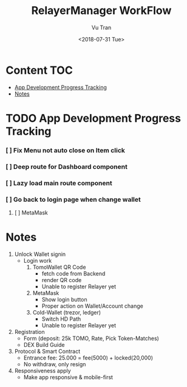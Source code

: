 #+OPTIONS: ^:nil
#+TITLE: RelayerManager WorkFlow
#+DATE: <2018-07-31 Tue>
#+AUTHOR: Vu Tran
#+EMAIL: me@vutr.io`

* Content                                                               :TOC:
- [[#app-development-progress-tracking][App Development Progress Tracking]]
- [[#notes][Notes]]

* TODO App Development Progress Tracking
*** [ ] Fix Menu not auto close on Item click
*** [ ] Deep route for Dashboard component
*** [ ] Lazy load main route component
*** [ ] Go back to login page when change wallet
**** [ ] MetaMask

* Notes
1. Unlock Wallet signin
   - Login work
     1. TomoWallet QR Code
        - fetch code from Backend
        - render QR code
        - Unable to register Relayer yet
     2. MetaMask
        - Show login button
        - Proper action on Wallet/Account change
     3. Cold-Wallet (trezor, ledger)
        - Switch HD Path
        - Unable to register Relayer yet
2. Registration
   - Form (deposit: 25k TOMO, Rate, Pick Token-Matches)
   - DEX Build Guide
3. Protocol & Smart Contract
   - Entrance fee: 25.000 = fee(5000) + locked(20,000)
   - No withdraw, only resign
4. Responsiveness apply
   - Make app responsive & mobile-first
